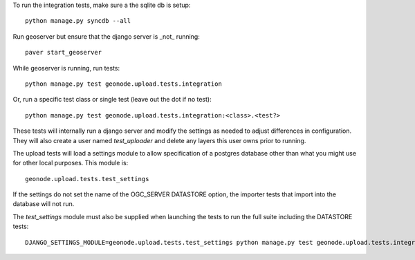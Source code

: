 To run the integration tests, make sure a the sqlite db is setup::

  python manage.py syncdb --all

Run geoserver but ensure that the django server is _not_ running::

  paver start_geoserver

While geoserver is running, run tests::

  python manage.py test geonode.upload.tests.integration

Or, run a specific test class or single test (leave out the dot if no test)::

  python manage.py test geonode.upload.tests.integration:<class>.<test?>

These tests will internally run a django server and modify the settings as
needed to adjust differences in configuration. They will also create a user
named `test_uploader` and delete any layers this user owns prior to running.

The upload tests will load a settings module to allow specification of a postgres
database other than what you might use for other local purposes. This module is::

  geonode.upload.tests.test_settings

If the settings do not set the name of the OGC_SERVER DATASTORE option,
the importer tests that import into the database will not run.

The `test_settings` module must also be supplied when launching the tests to run
the full suite including the DATASTORE tests::

  DJANGO_SETTINGS_MODULE=geonode.upload.tests.test_settings python manage.py test geonode.upload.tests.integration
